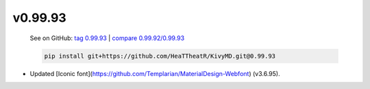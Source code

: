 v0.99.93
--------

    See on GitHub: `tag 0.99.93 <https://github.com/HeaTTheatR/KivyMD/tree/0.99.93>`_ | `compare 0.99.92/0.99.93 <https://github.com/HeaTTheatR/KivyMD/compare/0.99.92...0.99.93>`_

    .. code-block:: bash

       pip install git+https://github.com/HeaTTheatR/KivyMD.git@0.99.93

* Updated [Iconic font](https://github.com/Templarian/MaterialDesign-Webfont) (v3.6.95).
